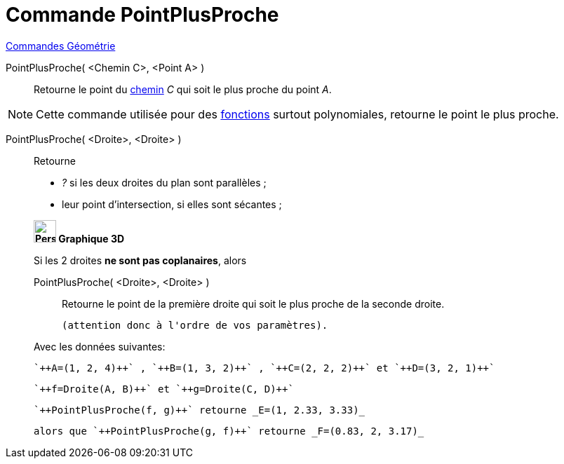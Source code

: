 = Commande PointPlusProche
:page-en: commands/ClosestPoint
ifdef::env-github[:imagesdir: /fr/modules/ROOT/assets/images]

xref:commands/Commandes_Géométrie.adoc[Commandes Géométrie] 

PointPlusProche( <Chemin C>, <Point A> )::
  Retourne le point du xref:/Objets_géométriques.adoc[chemin] _C_ qui soit le plus proche du point _A_.

[NOTE]
====

Cette commande utilisée pour des xref:/Fonctions.adoc[fonctions] surtout polynomiales, retourne le point le
plus proche.

====

PointPlusProche( <Droite>, <Droite> )::
  Retourne

* _?_ si les deux droites du plan sont parallèles ;
* leur point d'intersection, si elles sont sécantes ;

____________________________________

*image:32px-Perspectives_algebra_3Dgraphics.svg.png[Perspectives algebra 3Dgraphics.svg,width=32,height=32] Graphique
3D*

Si les 2 droites *ne sont pas coplanaires*, alors 

PointPlusProche( <Droite>, <Droite> )::
  Retourne le point de la première droite qui soit le plus proche de la seconde droite.

  (attention donc à l'ordre de vos paramètres).



Avec les données suivantes:

 `++A=(1, 2, 4)++` , `++B=(1, 3, 2)++` , `++C=(2, 2, 2)++` et `++D=(3, 2, 1)++`

 `++f=Droite(A, B)++` et `++g=Droite(C, D)++`


 `++PointPlusProche(f, g)++` retourne _E=(1, 2.33, 3.33)_ 

 alors que `++PointPlusProche(g, f)++` retourne _F=(0.83, 2, 3.17)_




